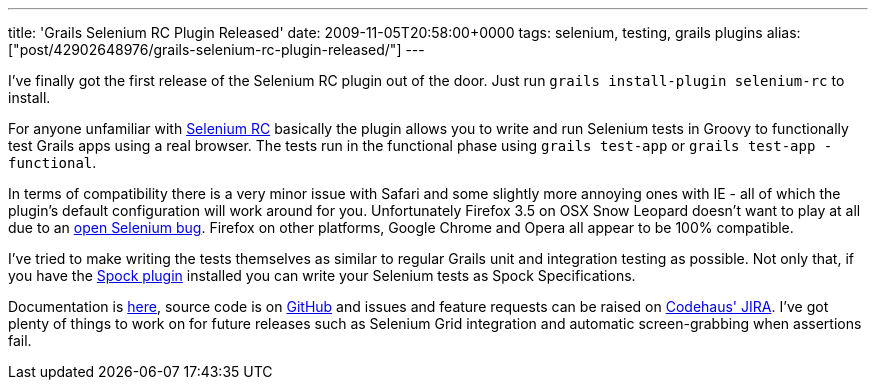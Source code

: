 ---
title: 'Grails Selenium RC Plugin Released'
date: 2009-11-05T20:58:00+0000
tags: selenium, testing, grails plugins
alias: ["post/42902648976/grails-selenium-rc-plugin-released/"]
---

I've finally got the first release of the Selenium RC plugin out of the door. Just run `grails install-plugin selenium-rc` to install.

For anyone unfamiliar with http://selenium-rc.seleniumhq.org/[Selenium RC] basically the plugin allows you to write and run Selenium tests in Groovy to functionally test Grails apps using a real browser. The tests run in the functional phase using `grails test-app` or `grails test-app -functional`.

In terms of compatibility there is a very minor issue with Safari and some slightly more annoying ones with IE - all of which the plugin's default configuration will work around for you. Unfortunately Firefox 3.5 on OSX Snow Leopard doesn't want to play at all due to an http://jira.openqa.org/browse/SRC-743[open Selenium bug]. Firefox on other platforms, Google Chrome and Opera all appear to be 100% compatible.

I've tried to make writing the tests themselves as similar to regular Grails unit and integration testing as possible. Not only that, if you have the http://grails.org/plugin/spock[Spock plugin] installed you can write your Selenium tests as Spock Specifications.

Documentation is http://grails.org/plugin/selenium-rc[here], source code is on http://github.com/robfletcher/grails-selenium-rc[GitHub] and issues and feature requests can be raised on http://jira.codehaus.org/browse/GRAILSPLUGINS/component/14229[Codehaus' JIRA]. I've got plenty of things to work on for future releases such as Selenium Grid integration and automatic screen-grabbing when assertions fail.
